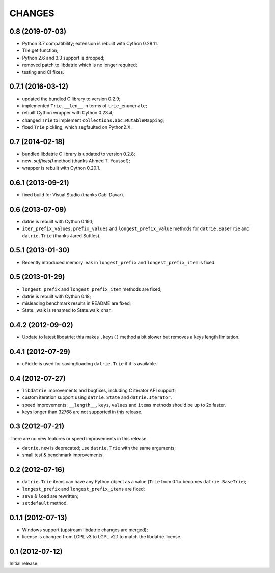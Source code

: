CHANGES
=======

0.8 (2019-07-03)
----------------
* Python 3.7 compatibility; extension is rebuilt with Cython 0.29.11.
* Trie.get function;
* Python 2.6 and 3.3 support is dropped;
* removed patch to libdatrie which is no longer required;
* testing and CI fixes.

0.7.1 (2016-03-12)
------------------

* updated the bundled C library to version 0.2.9;
* implemented ``Trie.__len__`` in terms of ``trie_enumerate``;
* rebuilt Cython wrapper with Cython 0.23.4;
* changed ``Trie`` to implement ``collections.abc.MutableMapping``;
* fixed ``Trie`` pickling, which segfaulted on Python2.X.

0.7 (2014-02-18)
----------------

* bundled libdatrie C library is updated to version 0.2.8;
* new `.suffixes()` method (thanks Ahmed T. Youssef);
* wrapper is rebuilt with Cython 0.20.1.

0.6.1 (2013-09-21)
------------------

* fixed build for Visual Studio (thanks Gabi Davar).

0.6 (2013-07-09)
----------------

* datrie is rebuilt with Cython 0.19.1;
* ``iter_prefix_values``, ``prefix_values`` and ``longest_prefix_value``
  methods for ``datrie.BaseTrie`` and ``datrie.Trie`` (thanks Jared Suttles).

0.5.1 (2013-01-30)
------------------

* Recently introduced memory leak in ``longest_prefix``
  and ``longest_prefix_item`` is fixed.

0.5 (2013-01-29)
----------------

* ``longest_prefix`` and ``longest_prefix_item`` methods are fixed;
* datrie is rebuilt with Cython 0.18;
* misleading benchmark results in README are fixed;
* State._walk is renamed to State.walk_char.

0.4.2 (2012-09-02)
------------------

* Update to latest libdatrie; this makes ``.keys()`` method a bit slower but
  removes a keys length limitation.

0.4.1 (2012-07-29)
------------------

* cPickle is used for saving/loading ``datrie.Trie`` if it is available.

0.4 (2012-07-27)
----------------

* ``libdatrie`` improvements and bugfixes, including C iterator API support;
* custom iteration support using ``datrie.State`` and ``datrie.Iterator``.
* speed improvements: ``__length__``, ``keys``, ``values`` and
  ``items`` methods should be up to 2x faster.
* keys longer than 32768 are not supported in this release.


0.3 (2012-07-21)
----------------

There are no new features or speed improvements in this release.

* ``datrie.new`` is deprecated; use ``datrie.Trie`` with the same arguments;
* small test & benchmark improvements.

0.2 (2012-07-16)
----------------

* ``datrie.Trie`` items can have any Python object as a value
  (``Trie`` from 0.1.x becomes ``datrie.BaseTrie``);
* ``longest_prefix`` and ``longest_prefix_items`` are fixed;
* ``save`` & ``load`` are rewritten;
* ``setdefault`` method.


0.1.1 (2012-07-13)
------------------

* Windows support (upstream libdatrie changes are merged);
* license is changed from LGPL v3 to LGPL v2.1 to match the libdatrie license.

0.1 (2012-07-12)
----------------

Initial release.
